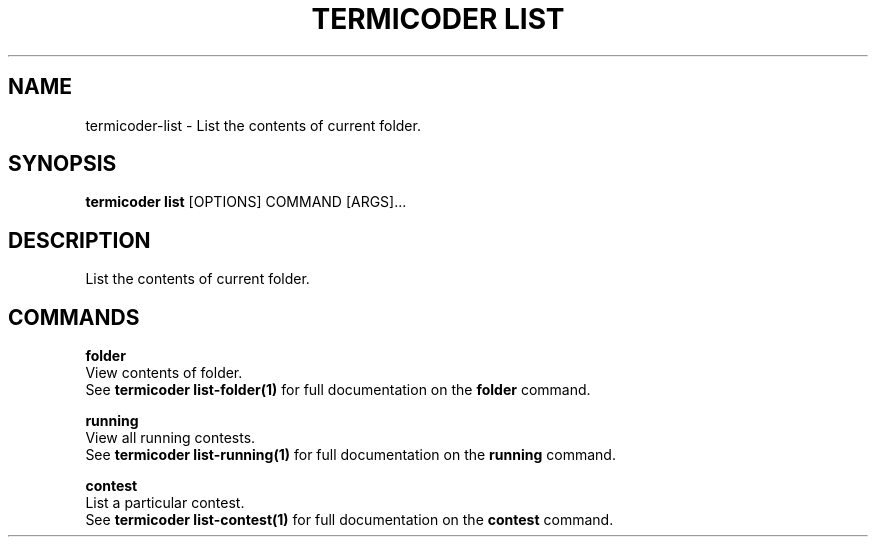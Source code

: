 .TH "TERMICODER LIST" "1" "14-Oct-2018" "0.3.0" "termicoder list Manual"
.SH NAME
termicoder\-list \- List the contents of current folder.
.SH SYNOPSIS
.B termicoder list
[OPTIONS] COMMAND [ARGS]...
.SH DESCRIPTION
List the contents of current folder.
.SH COMMANDS
.PP
\fBfolder\fP
  View contents of folder.
  See \fBtermicoder list-folder(1)\fP for full documentation on the \fBfolder\fP command.
.PP
\fBrunning\fP
  View all running contests.
  See \fBtermicoder list-running(1)\fP for full documentation on the \fBrunning\fP command.
.PP
\fBcontest\fP
  List a particular contest.
  See \fBtermicoder list-contest(1)\fP for full documentation on the \fBcontest\fP command.